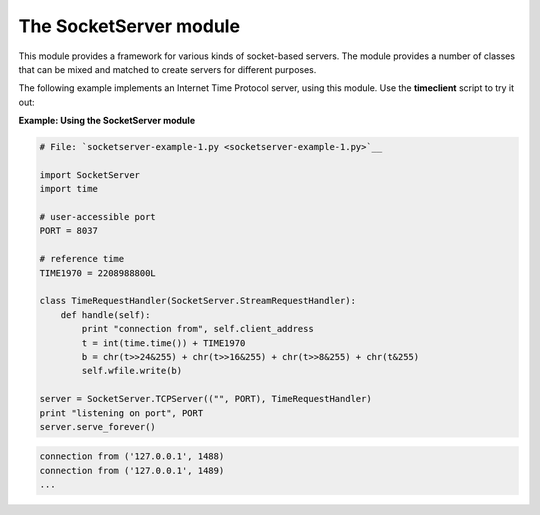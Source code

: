 






The SocketServer module
========================




This module provides a framework for various kinds of socket-based
servers. The module provides a number of classes that can be mixed and
matched to create servers for different purposes.



The following example implements an Internet Time Protocol server,
using this module. Use the **timeclient** script to try it out:


**Example: Using the SocketServer module**

.. sourcecode:: python

    
    # File: `socketserver-example-1.py <socketserver-example-1.py>`__
    
    import SocketServer
    import time
    
    # user-accessible port
    PORT = 8037
    
    # reference time
    TIME1970 = 2208988800L
    
    class TimeRequestHandler(SocketServer.StreamRequestHandler):
        def handle(self):
            print "connection from", self.client_address
            t = int(time.time()) + TIME1970
            b = chr(t>>24&255) + chr(t>>16&255) + chr(t>>8&255) + chr(t&255)
            self.wfile.write(b)
    
    server = SocketServer.TCPServer(("", PORT), TimeRequestHandler)
    print "listening on port", PORT
    server.serve_forever()
    


.. sourcecode:: python

    
    connection from ('127.0.0.1', 1488)
    connection from ('127.0.0.1', 1489)
    ...


